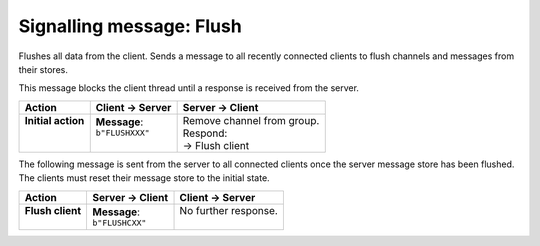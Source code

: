 =========================
Signalling message: Flush
=========================

Flushes all data from the client. Sends a message to all recently connected clients
to flush channels and messages from their stores.

This message blocks the client thread until a response is received from the server.

+---------------------+----------------------+-----------------------------+
| **Action**          | **Client -> Server** | **Server -> Client**        |
+=====================+======================+=============================+
|| **Initial action** || **Message**:        || Remove channel from group. |
||                    || ``b"FLUSHXXX"``     || Respond:                   |
||                    ||                     || -> Flush client            |
+---------------------+----------------------+-----------------------------+


The following message is sent from the server to all connected clients once the server
message store has been flushed. The clients must reset their message store to the 
initial state.

+-------------------+----------------------+-----------------------+
| **Action**        | **Server -> Client** | **Client -> Server**  |
+===================+======================+=======================+
|| **Flush client** || **Message**:        || No further response. |
||                  || ``b"FLUSHCXX"``     ||                      |
+-------------------+----------------------+-----------------------+
